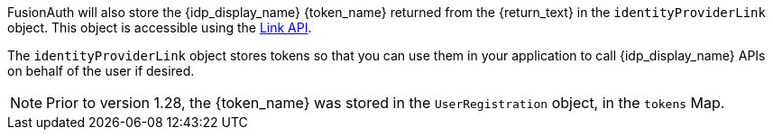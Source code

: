FusionAuth will also store the {idp_display_name} {token_name} returned from the {return_text} in the `identityProviderLink` object. This object is accessible using the link:/docs/v1/tech/apis/identity-providers/links[Link API].

The `identityProviderLink` object stores tokens so that you can use them in your application to call {idp_display_name} APIs on behalf of the user if desired.

ifndef::hide_token_map_deprecation[]
[NOTE.note]
====
Prior to version 1.28, the {token_name} was stored in the `UserRegistration` object, in the `tokens` Map.
====
endif::[]
 
